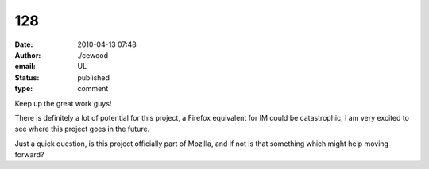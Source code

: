 128
###
:date: 2010-04-13 07:48
:author: ./cewood
:email: UL
:status: published
:type: comment

Keep up the great work guys!

There is definitely a lot of potential for this project, a Firefox equivalent for IM could be catastrophic, I am very excited to see where this project goes in the future.

Just a quick question, is this project officially part of Mozilla, and if not is that something which might help moving forward?
